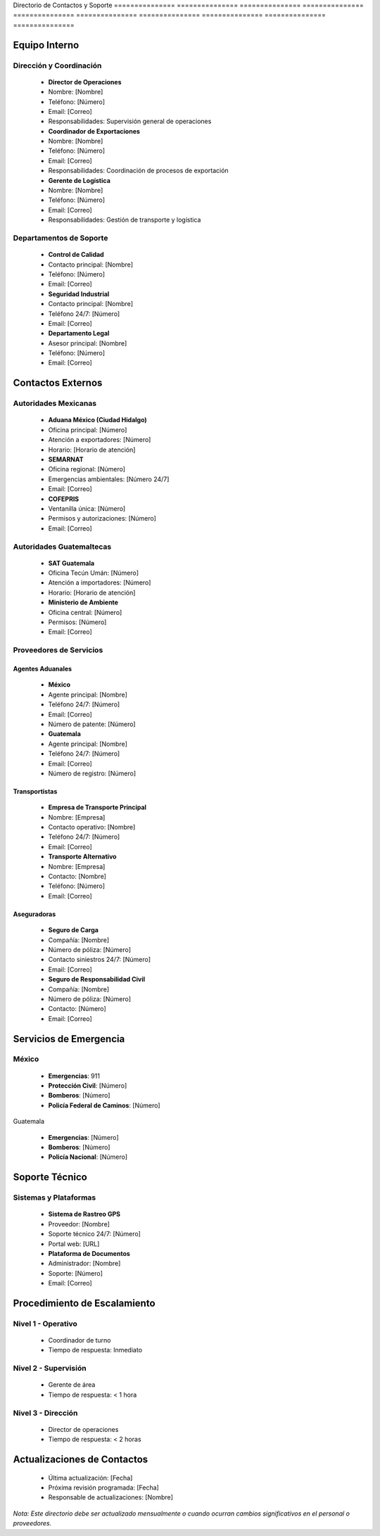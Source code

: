 Directorio      de              Contactos       y               Soporte        
=============== =============== =============== =============== ===============
=============== =============== =============== =============== ===============

Equipo Interno
--------------

Dirección y Coordinación
~~~~~~~~~~~~~~~~~~~~~~~~

  - **Director de Operaciones**

  - Nombre: [Nombre]
  - Teléfono: [Número]
  - Email: [Correo]
  - Responsabilidades: Supervisión general de operaciones

  - **Coordinador de Exportaciones**

  - Nombre: [Nombre]
  - Teléfono: [Número]
  - Email: [Correo]
  - Responsabilidades: Coordinación de procesos de exportación

  - **Gerente de Logística**

  - Nombre: [Nombre]
  - Teléfono: [Número]
  - Email: [Correo]
  - Responsabilidades: Gestión de transporte y logística

Departamentos de Soporte
~~~~~~~~~~~~~~~~~~~~~~~~

  - **Control de Calidad**

  - Contacto principal: [Nombre]
  - Teléfono: [Número]
  - Email: [Correo]

  - **Seguridad Industrial**

  - Contacto principal: [Nombre]
  - Teléfono 24/7: [Número]
  - Email: [Correo]

  - **Departamento Legal**

  - Asesor principal: [Nombre]
  - Teléfono: [Número]
  - Email: [Correo]

Contactos Externos
------------------

Autoridades Mexicanas
~~~~~~~~~~~~~~~~~~~~~

  - **Aduana México (Ciudad Hidalgo)**

  - Oficina principal: [Número]
  - Atención a exportadores: [Número]
  - Horario: [Horario de atención]

  - **SEMARNAT**

  - Oficina regional: [Número]
  - Emergencias ambientales: [Número 24/7]
  - Email: [Correo]

  - **COFEPRIS**

  - Ventanilla única: [Número]
  - Permisos y autorizaciones: [Número]
  - Email: [Correo]

Autoridades Guatemaltecas
~~~~~~~~~~~~~~~~~~~~~~~~~

  - **SAT Guatemala**

  - Oficina Tecún Umán: [Número]
  - Atención a importadores: [Número]
  - Horario: [Horario de atención]

  - **Ministerio de Ambiente**

  - Oficina central: [Número]
  - Permisos: [Número]
  - Email: [Correo]

Proveedores de Servicios
~~~~~~~~~~~~~~~~~~~~~~~~

Agentes Aduanales
^^^^^^^^^^^^^^^^^

  - **México**

  - Agente principal: [Nombre]
  - Teléfono 24/7: [Número]
  - Email: [Correo]
  - Número de patente: [Número]

  - **Guatemala**

  - Agente principal: [Nombre]
  - Teléfono 24/7: [Número]
  - Email: [Correo]
  - Número de registro: [Número]

Transportistas
^^^^^^^^^^^^^^

  - **Empresa de Transporte Principal**

  - Nombre: [Empresa]
  - Contacto operativo: [Nombre]
  - Teléfono 24/7: [Número]
  - Email: [Correo]

  - **Transporte Alternativo**

  - Nombre: [Empresa]
  - Contacto: [Nombre]
  - Teléfono: [Número]
  - Email: [Correo]

Aseguradoras
^^^^^^^^^^^^

  - **Seguro de Carga**

  - Compañía: [Nombre]
  - Número de póliza: [Número]
  - Contacto siniestros 24/7: [Número]
  - Email: [Correo]

  - **Seguro de Responsabilidad Civil**

  - Compañía: [Nombre]
  - Número de póliza: [Número]
  - Contacto: [Número]
  - Email: [Correo]

Servicios de Emergencia
-----------------------

México
~~~~~~

  - **Emergencias**: 911
  - **Protección Civil**: [Número]
  - **Bomberos**: [Número]
  - **Policía Federal de Caminos**: [Número]

Guatemala

  - **Emergencias**: [Número]
  - **Bomberos**: [Número]
  - **Policía Nacional**: [Número]

Soporte Técnico
---------------

Sistemas y Plataformas
~~~~~~~~~~~~~~~~~~~~~~

  - **Sistema de Rastreo GPS**

  - Proveedor: [Nombre]
  - Soporte técnico 24/7: [Número]
  - Portal web: [URL]

  - **Plataforma de Documentos**

  - Administrador: [Nombre]
  - Soporte: [Número]
  - Email: [Correo]

Procedimiento de Escalamiento
-----------------------------

Nivel 1 - Operativo
~~~~~~~~~~~~~~~~~~~

  - Coordinador de turno
  - Tiempo de respuesta: Inmediato

Nivel 2 - Supervisión
~~~~~~~~~~~~~~~~~~~~~

  - Gerente de área
  - Tiempo de respuesta: < 1 hora

Nivel 3 - Dirección
~~~~~~~~~~~~~~~~~~~

  - Director de operaciones
  - Tiempo de respuesta: < 2 horas

Actualizaciones de Contactos
----------------------------


  - Última actualización: [Fecha]



  - Próxima revisión programada: [Fecha]



  - Responsable de actualizaciones: [Nombre]



*Nota: Este directorio debe ser actualizado mensualmente o cuando
ocurran cambios significativos en el personal o proveedores.*